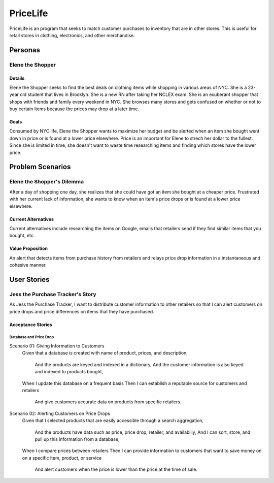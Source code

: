 ==============
PriceLife
==============

PriceLife is an program that seeks to match customer purchases to inventory 
that are in other stores. This is useful for retail stores in clothing, electronics, and 
other merchandise. 

Personas
========

Elene the Shopper
---------------------------------

Details
^^^^^^^

Elene the Shopper seeks to find the best deals on clothing items while shopping
in various areas of NYC. She is a 23-year old student that lives in Brooklyn. She is 
a new RN after taking her NCLEX exam.  She is an exuberant shopper that shops 
with friends and family every weekend in NYC. She browses many stores and gets 
confused on whether or not to buy certain items because the prices may drop at a 
later time.

Goals
^^^^^

Consumed by NYC life, Elene the Shopper wants to maximize her budget and be 
alerted when an item she bought went down in price or is found at a lower price 
elsewhere. Price is an important for Elene to strech her dollar to the fullest. Since
she is limited in time, she doesn't want to waste time researching items and 
finding which stores have the lower price.

Problem Scenarios
=================

Elene the Shopper's Dilemma
----------------------------------------------------

After a day of shopping one day, she realizes that she could have got an item
she bought at a cheaper price. Frustrated with her current lack of information,
she wants to know when an item's price drops or is found at a lower price 
elsewhere.

Current Alternatives
^^^^^^^^^^^^^^^^^^^^

Current alternatives include researching the items on Google, emails that
retailers send if they find similar items that you bought, etc. 

Value Proposition
^^^^^^^^^^^^^^^^^

An alert that detects items from purchase history from retailers and
relays price drop information in a instantaneous and cohesive manner.

User Stories
============

Jess the Purchase Tracker's Story
------------------------------------------------------------

As Jess the Purchase Tracker, I want to distribute customer information 
to other retailers so that I can alert customers on price drops and price
differences on items that they have purchased.

Acceptance Stories
^^^^^^^^^^^^^^^^^^

Database and Price Drop 
`````````````````````````````

::

Scenario 01: Giving Information to Customers
    Given that a database is created with name of product, prices, and
    description,
        And the products are keyed and indexed in a dictionary,
	And the customer information is also keyed and indexed to 
	products bought,
    When I update this database on a frequent basis
    Then I can establish a reputable source for customers and retailers
        And give customers accurate data on products from specific retailers.
    
Scenario 02: Alerting Customers on Price Drops
    Given that I selected products that are easily accessible through a search
    aggregation,
        And the products have data such as price, price drop, retailer, and 
	availabiliy,
	And I can sort, store, and pull up this information from a database,
    When I compare prices between retailers
    Then I can provide information to customers that want to save money on
    on a specific item, product, or service
        And alert customers when the price is lower than the price at the time of
	sale.